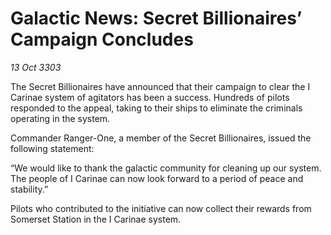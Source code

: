 * Galactic News: Secret Billionaires’ Campaign Concludes

/13 Oct 3303/

The Secret Billionaires have announced that their campaign to clear the I Carinae system of agitators has been a success. Hundreds of pilots responded to the appeal, taking to their ships to eliminate the criminals operating in the system. 

Commander Ranger-One, a member of the Secret Billionaires, issued the following statement: 

“We would like to thank the galactic community for cleaning up our system. The people of I Carinae can now look forward to a period of peace and stability.” 

Pilots who contributed to the initiative can now collect their rewards from Somerset Station in the I Carinae system.